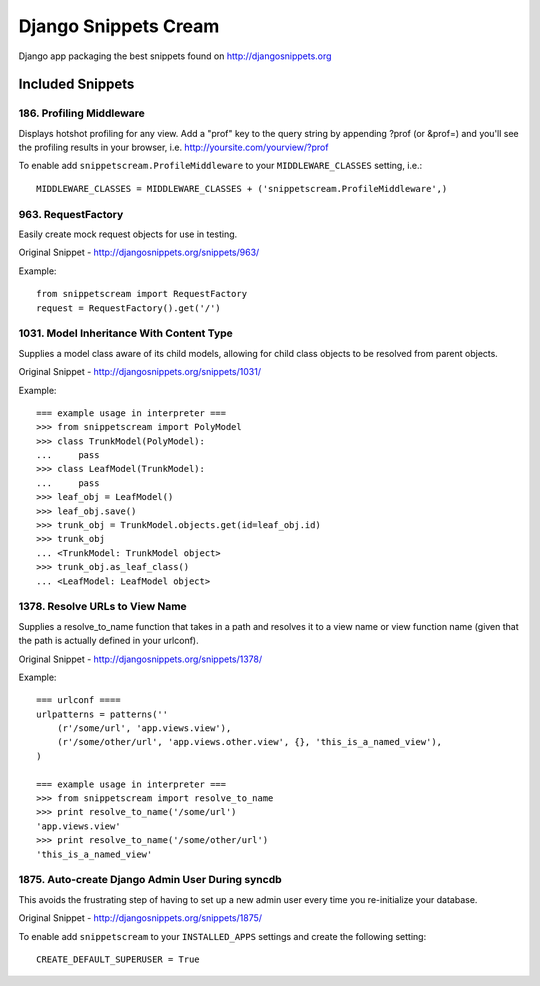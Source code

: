 Django Snippets Cream
=====================

Django app packaging the best snippets found on http://djangosnippets.org


Included Snippets
-----------------

186. Profiling Middleware
+++++++++++++++++++++++++
Displays hotshot profiling for any view. Add a "prof" key to the query string by appending ?prof (or &prof=) and you'll see the profiling results in your browser, i.e. http://yoursite.com/yourview/?prof

To enable add ``snippetscream.ProfileMiddleware`` to your ``MIDDLEWARE_CLASSES`` setting, i.e.::
    
    MIDDLEWARE_CLASSES = MIDDLEWARE_CLASSES + ('snippetscream.ProfileMiddleware',)

963. RequestFactory 
++++++++++++++++++++
Easily create mock request objects for use in testing.

Original Snippet - http://djangosnippets.org/snippets/963/

Example::

    from snippetscream import RequestFactory
    request = RequestFactory().get('/')

1031. Model Inheritance With Content Type 
+++++++++++++++++++++++++++++++++++++++++
Supplies a model class aware of its child models, allowing for child class objects to be resolved from parent objects.

Original Snippet - http://djangosnippets.org/snippets/1031/

Example::

    === example usage in interpreter ===
    >>> from snippetscream import PolyModel
    >>> class TrunkModel(PolyModel):
    ...     pass
    >>> class LeafModel(TrunkModel):
    ...     pass
    >>> leaf_obj = LeafModel()
    >>> leaf_obj.save()
    >>> trunk_obj = TrunkModel.objects.get(id=leaf_obj.id)
    >>> trunk_obj
    ... <TrunkModel: TrunkModel object>
    >>> trunk_obj.as_leaf_class()
    ... <LeafModel: LeafModel object>
    

1378. Resolve URLs to View Name
+++++++++++++++++++++++++++++++
Supplies a resolve_to_name function that takes in a path and resolves it to a view name or view function name (given that the path is actually defined in your urlconf).

Original Snippet - http://djangosnippets.org/snippets/1378/

Example::

    === urlconf ====
    urlpatterns = patterns(''
        (r'/some/url', 'app.views.view'),
        (r'/some/other/url', 'app.views.other.view', {}, 'this_is_a_named_view'),
    )

    === example usage in interpreter ===
    >>> from snippetscream import resolve_to_name
    >>> print resolve_to_name('/some/url')
    'app.views.view'
    >>> print resolve_to_name('/some/other/url')
    'this_is_a_named_view'

1875. Auto-create Django Admin User During syncdb
+++++++++++++++++++++++++++++++++++++++++++++++++
This avoids the frustrating step of having to set up a new admin user every time you re-initialize your database. 

Original Snippet - http://djangosnippets.org/snippets/1875/

To enable add ``snippetscream`` to your ``INSTALLED_APPS`` settings and create the following setting::

    CREATE_DEFAULT_SUPERUSER = True

